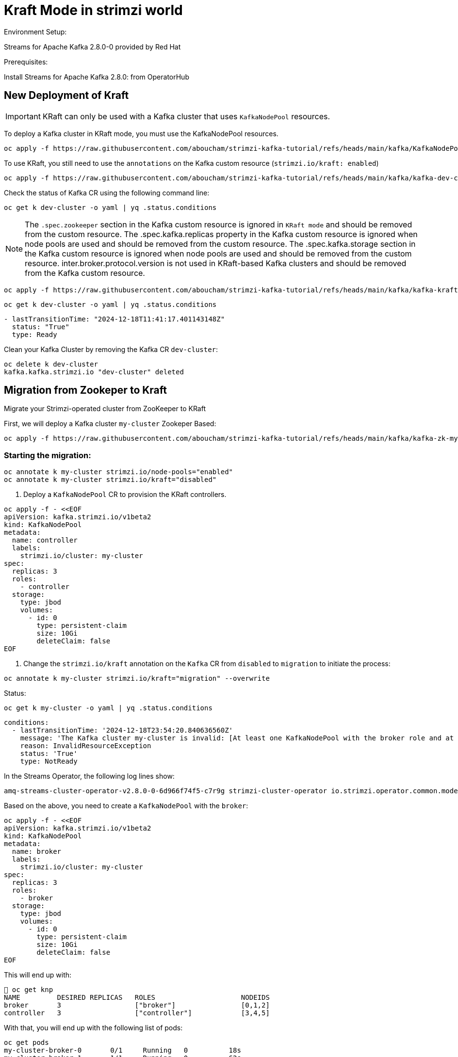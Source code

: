 = Kraft Mode in strimzi world

Environment Setup:

Streams for Apache Kafka 2.8.0-0 provided by Red Hat

Prerequisites:

Install Streams for Apache Kafka 2.8.0: from OperatorHub

== New Deployment of Kraft

IMPORTANT: KRaft can only be used with a Kafka cluster that uses `KafkaNodePool` resources.

To deploy a Kafka cluster in KRaft mode, you must use the KafkaNodePool resources.

[source, yaml,indent=0]
----
oc apply -f https://raw.githubusercontent.com/aboucham/strimzi-kafka-tutorial/refs/heads/main/kafka/KafkaNodePool-dev-cluster.yaml
----

To use KRaft, you still need to use the `annotations` on the Kafka custom resource (`strimzi.io/kraft: enabled`)

[source, yaml,indent=0]
----
oc apply -f https://raw.githubusercontent.com/aboucham/strimzi-kafka-tutorial/refs/heads/main/kafka/kafka-dev-cluster.yaml
----

Check the status of Kafka CR using the following command line:

[source, yaml,indent=0]
----
oc get k dev-cluster -o yaml | yq .status.conditions
----

NOTE: The `.spec.zookeeper` section in the Kafka custom resource is ignored in `KRaft mode` and should be removed from the custom resource.
The .spec.kafka.replicas property in the Kafka custom resource is ignored when node pools are used and should be removed from the custom resource.
The .spec.kafka.storage section in the Kafka custom resource is ignored when node pools are used and should be removed from the custom resource.
inter.broker.protocol.version is not used in KRaft-based Kafka clusters and should be removed from the Kafka custom resource.

[source, yaml,indent=0]
----
oc apply -f https://raw.githubusercontent.com/aboucham/strimzi-kafka-tutorial/refs/heads/main/kafka/kafka-kraft-dev-cluster.yaml
----

[source, yaml,indent=0]
----
oc get k dev-cluster -o yaml | yq .status.conditions
----
[source, yaml,indent=0]
----
- lastTransitionTime: "2024-12-18T11:41:17.401143148Z"
  status: "True"
  type: Ready
----

Clean your Kafka Cluster by removing the Kafka CR `dev-cluster`:

[source, yaml,indent=0]
----
oc delete k dev-cluster
kafka.kafka.strimzi.io "dev-cluster" deleted
----

== Migration from Zookeper to Kraft

Migrate your Strimzi-operated cluster from ZooKeeper to KRaft

First, we will deploy a Kafka cluster `my-cluster` Zookeper Based:

[source, yaml,indent=0]
----
oc apply -f https://raw.githubusercontent.com/aboucham/strimzi-kafka-tutorial/refs/heads/main/kafka/kafka-zk-my-cluster.yaml
----

=== Starting the migration:

[source, yaml,indent=0]
----
oc annotate k my-cluster strimzi.io/node-pools="enabled"
oc annotate k my-cluster strimzi.io/kraft="disabled"
----

1. Deploy a `KafkaNodePool` CR to provision the KRaft controllers. 

[source, yaml,indent=0]
----
oc apply -f - <<EOF
apiVersion: kafka.strimzi.io/v1beta2
kind: KafkaNodePool
metadata:
  name: controller
  labels:
    strimzi.io/cluster: my-cluster
spec:
  replicas: 3
  roles:
    - controller
  storage:
    type: jbod
    volumes:
      - id: 0
        type: persistent-claim
        size: 10Gi
        deleteClaim: false
EOF
----

2. Change the `strimzi.io/kraft` annotation on the `Kafka` CR from `disabled` to `migration` to initiate the process:

[source, yaml,indent=0]
----
oc annotate k my-cluster strimzi.io/kraft="migration" --overwrite
----

Status:

[source, yaml,indent=0]
----
oc get k my-cluster -o yaml | yq .status.conditions
----

[source, yaml,indent=0]
----
  conditions:
    - lastTransitionTime: '2024-12-18T23:54:20.840636560Z'
      message: 'The Kafka cluster my-cluster is invalid: [At least one KafkaNodePool with the broker role and at least one replica is required when KRaft mode is enabled]'
      reason: InvalidResourceException
      status: 'True'
      type: NotReady
----

In the Streams Operator, the following log lines show:

[source, yaml,indent=0]
----
amq-streams-cluster-operator-v2.8.0-0-6d966f74f5-c7r9g strimzi-cluster-operator io.strimzi.operator.common.model.InvalidResourceException: The Kafka cluster my-cluster is invalid: [KafkaNodePool controller contains invalid roles configuration. In a ZooKeeper-based Kafka cluster, the KafkaNodePool role has to be always set only to the 'broker' role.]
----

Based on the above, you need to create a `KafkaNodePool` with the `broker`:

[source, yaml,indent=0]
----
oc apply -f - <<EOF
apiVersion: kafka.strimzi.io/v1beta2
kind: KafkaNodePool
metadata:
  name: broker
  labels:
    strimzi.io/cluster: my-cluster
spec:
  replicas: 3
  roles:
    - broker
  storage:
    type: jbod
    volumes:
      - id: 0
        type: persistent-claim
        size: 10Gi
        deleteClaim: false
EOF
----

This will end up with:

[source, yaml,indent=0]
----
 oc get knp
NAME         DESIRED REPLICAS   ROLES                     NODEIDS
broker       3                  ["broker"]                [0,1,2]
controller   3                  ["controller"]            [3,4,5]
----

With that, you will end up with the following list of pods:

[source, yaml,indent=0]
----
oc get pods
my-cluster-broker-0       0/1     Running   0          18s
my-cluster-broker-1       1/1     Running   0          62s
my-cluster-broker-2       1/1     Running   0          62s
my-cluster-controller-3   1/1     Running   0          61s
my-cluster-controller-4   1/1     Running   0          61s
my-cluster-controller-5   1/1     Running   0          61s
my-cluster-zookeeper-0    1/1     Running   0          10h
my-cluster-zookeeper-1    1/1     Running   0          10h
my-cluster-zookeeper-2    1/1     Running   0          10h
----

Log shows:

[source, yaml,indent=0]
----
amq-streams-cluster-operator-v2.8.0-0-6d966f74f5-f5prd strimzi-cluster-operator 2024-12-19 09:50:49 INFO  KafkaRoller:744 - Reconciliation #8319(timer) Kafka(kraft/my-cluster): Dynamic update of pod my-cluster-broker-0/0 was successful.
amq-streams-cluster-operator-v2.8.0-0-6d966f74f5-f5prd strimzi-cluster-operator 2024-12-19 09:50:49 INFO  KafkaRoller:388 - Reconciliation #8319(timer) Kafka(kraft/my-cluster): Will temporarily skip verifying pod my-cluster-broker-1/1 is up-to-date due to ForceableProblem: Pod my-cluster-broker-1 is the active controller and there are other pods to verify first, retrying after at least 250ms
amq-streams-cluster-operator-v2.8.0-0-6d966f74f5-f5prd strimzi-cluster-operator 2024-12-19 09:50:50 INFO  KafkaRoller:388 - Reconciliation #8319(timer) Kafka(kraft/my-cluster): Will temporarily skip verifying pod my-cluster-broker-2/2 is up-to-date due to ForceableProblem: Pod my-cluster-broker-2 is the active controller and there are other pods to verify first, retrying after at least 250ms
amq-streams-cluster-operator-v2.8.0-0-6d966f74f5-f5prd strimzi-cluster-operator 2024-12-19 09:50:50 INFO  KafkaRoller:744 - Reconciliation #8319(timer) Kafka(kraft/my-cluster): Dynamic update of pod my-cluster-broker-1/1 was successful.
amq-streams-cluster-operator-v2.8.0-0-6d966f74f5-f5prd strimzi-cluster-operator 2024-12-19 09:50:50 INFO  KafkaRoller:744 - Reconciliation #8319(timer) Kafka(kraft/my-cluster): Dynamic update of pod my-cluster-broker-2/2 was successful.
amq-streams-cluster-operator-v2.8.0-0-6d966f74f5-f5prd strimzi-cluster-operator 2024-12-19 09:50:51 WARN  KafkaMetadataStateManager:374 - Reconciliation #8319(timer) Kafka(kraft/my-cluster): The strimzi.io/kraft annotation can't be set to 'migration' or 'disabled' in the post-migration. You can use 'rollback' value to come back to ZooKeeper. Use the 'enabled' value to finalize migration instead.
----

In the status of Kafka CR:

[source, yaml,indent=0]
----
  conditions:
    - lastTransitionTime: '2024-12-19T09:50:51.079412731Z'
      message: The strimzi.io/kraft annotation can't be set to 'migration' or 'disabled' in the post-migration. You can use 'rollback' value to come back to ZooKeeper. Use the 'enabled' value to finalize migration instead.
      reason: KafkaMetadataStateWarning
      status: 'True'
      type: Warning
----

While the migration is going on, you can see the cluster changing the metadata state during the migration process from ZooKeeper to KRaftPostMigration, and then waiting for the user to finalize it.

[source, yaml,indent=0]
----
oc get kafka my-cluster -n kafka -w
NAME         DESIRED KAFKA REPLICAS   DESIRED ZK REPLICAS   READY   METADATA STATE   WARNINGS
my-cluster   3                        3                             ZooKeeper
my-cluster   3                        3                     True    KRaftMigration
my-cluster   3                        3                     True    KRaftDualWriting
my-cluster   3                        3                     True    KRaftPostMigration
my-cluster   3                        3                     True    KRaftPostMigration   True
----

IMPORTANT: In the KRaftPostMigration state, the cluster is still working in “dual-write” mode and the user can validate that everything is working fine before deciding to finalize the migration or rolling back to use ZooKeeper. If the Kafka custom resource has the inter.broker.protocol.version and log.message.format.version parameters set in the spec.kafka.config section, and because they are not supported in KRaft, the operator reports warnings into the status (see WARNINGS column). The user has to remove the parameters at the end of the process causing an additional rolling of the nodes.
